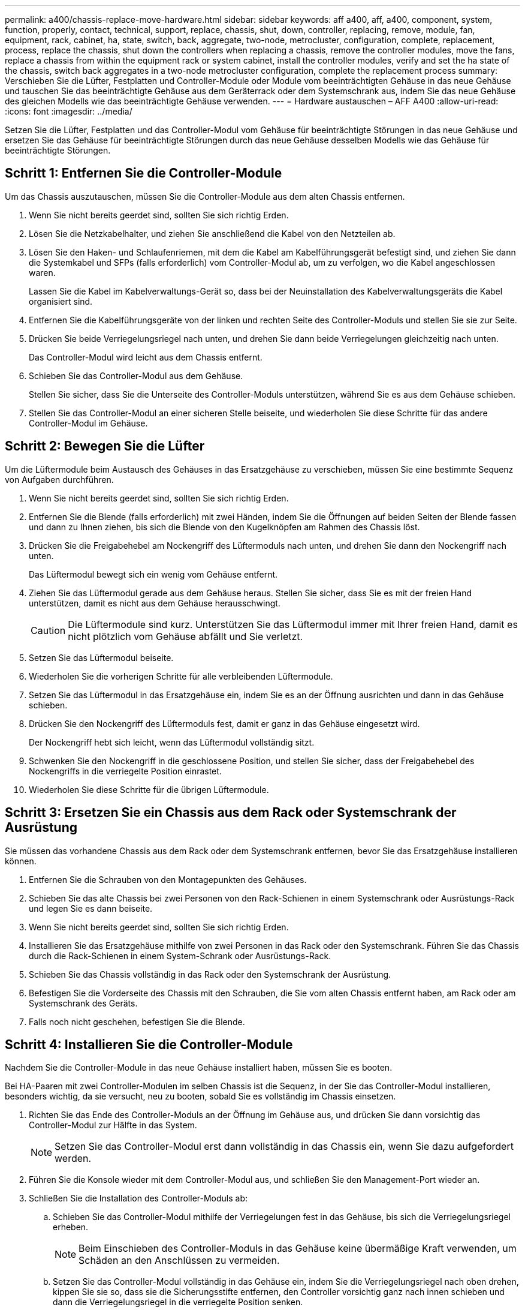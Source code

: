 ---
permalink: a400/chassis-replace-move-hardware.html 
sidebar: sidebar 
keywords: aff a400, aff, a400, component, system, function, properly, contact, technical, support, replace, chassis, shut, down, controller, replacing, remove, module, fan, equipment, rack, cabinet, ha, state, switch, back, aggregate, two-node, metrocluster, configuration, complete, replacement, process, replace the chassis, shut down the controllers when replacing a chassis, remove the controller modules, move the fans, replace a chassis from within the equipment rack or system cabinet, install the controller modules, verify and set the ha state of the chassis, switch back aggregates in a two-node metrocluster configuration, complete the replacement process 
summary: Verschieben Sie die Lüfter, Festplatten und Controller-Module oder Module vom beeinträchtigten Gehäuse in das neue Gehäuse und tauschen Sie das beeinträchtigte Gehäuse aus dem Geräterrack oder dem Systemschrank aus, indem Sie das neue Gehäuse des gleichen Modells wie das beeinträchtigte Gehäuse verwenden. 
---
= Hardware austauschen – AFF A400
:allow-uri-read: 
:icons: font
:imagesdir: ../media/


[role="lead"]
Setzen Sie die Lüfter, Festplatten und das Controller-Modul vom Gehäuse für beeinträchtigte Störungen in das neue Gehäuse und ersetzen Sie das Gehäuse für beeinträchtigte Störungen durch das neue Gehäuse desselben Modells wie das Gehäuse für beeinträchtigte Störungen.



== Schritt 1: Entfernen Sie die Controller-Module

Um das Chassis auszutauschen, müssen Sie die Controller-Module aus dem alten Chassis entfernen.

. Wenn Sie nicht bereits geerdet sind, sollten Sie sich richtig Erden.
. Lösen Sie die Netzkabelhalter, und ziehen Sie anschließend die Kabel von den Netzteilen ab.
. Lösen Sie den Haken- und Schlaufenriemen, mit dem die Kabel am Kabelführungsgerät befestigt sind, und ziehen Sie dann die Systemkabel und SFPs (falls erforderlich) vom Controller-Modul ab, um zu verfolgen, wo die Kabel angeschlossen waren.
+
Lassen Sie die Kabel im Kabelverwaltungs-Gerät so, dass bei der Neuinstallation des Kabelverwaltungsgeräts die Kabel organisiert sind.

. Entfernen Sie die Kabelführungsgeräte von der linken und rechten Seite des Controller-Moduls und stellen Sie sie zur Seite.
. Drücken Sie beide Verriegelungsriegel nach unten, und drehen Sie dann beide Verriegelungen gleichzeitig nach unten.
+
Das Controller-Modul wird leicht aus dem Chassis entfernt.

. Schieben Sie das Controller-Modul aus dem Gehäuse.
+
Stellen Sie sicher, dass Sie die Unterseite des Controller-Moduls unterstützen, während Sie es aus dem Gehäuse schieben.

. Stellen Sie das Controller-Modul an einer sicheren Stelle beiseite, und wiederholen Sie diese Schritte für das andere Controller-Modul im Gehäuse.




== Schritt 2: Bewegen Sie die Lüfter

Um die Lüftermodule beim Austausch des Gehäuses in das Ersatzgehäuse zu verschieben, müssen Sie eine bestimmte Sequenz von Aufgaben durchführen.

. Wenn Sie nicht bereits geerdet sind, sollten Sie sich richtig Erden.
. Entfernen Sie die Blende (falls erforderlich) mit zwei Händen, indem Sie die Öffnungen auf beiden Seiten der Blende fassen und dann zu Ihnen ziehen, bis sich die Blende von den Kugelknöpfen am Rahmen des Chassis löst.
. Drücken Sie die Freigabehebel am Nockengriff des Lüftermoduls nach unten, und drehen Sie dann den Nockengriff nach unten.
+
Das Lüftermodul bewegt sich ein wenig vom Gehäuse entfernt.

. Ziehen Sie das Lüftermodul gerade aus dem Gehäuse heraus. Stellen Sie sicher, dass Sie es mit der freien Hand unterstützen, damit es nicht aus dem Gehäuse herausschwingt.
+

CAUTION: Die Lüftermodule sind kurz. Unterstützen Sie das Lüftermodul immer mit Ihrer freien Hand, damit es nicht plötzlich vom Gehäuse abfällt und Sie verletzt.

. Setzen Sie das Lüftermodul beiseite.
. Wiederholen Sie die vorherigen Schritte für alle verbleibenden Lüftermodule.
. Setzen Sie das Lüftermodul in das Ersatzgehäuse ein, indem Sie es an der Öffnung ausrichten und dann in das Gehäuse schieben.
. Drücken Sie den Nockengriff des Lüftermoduls fest, damit er ganz in das Gehäuse eingesetzt wird.
+
Der Nockengriff hebt sich leicht, wenn das Lüftermodul vollständig sitzt.

. Schwenken Sie den Nockengriff in die geschlossene Position, und stellen Sie sicher, dass der Freigabehebel des Nockengriffs in die verriegelte Position einrastet.
. Wiederholen Sie diese Schritte für die übrigen Lüftermodule.




== Schritt 3: Ersetzen Sie ein Chassis aus dem Rack oder Systemschrank der Ausrüstung

Sie müssen das vorhandene Chassis aus dem Rack oder dem Systemschrank entfernen, bevor Sie das Ersatzgehäuse installieren können.

. Entfernen Sie die Schrauben von den Montagepunkten des Gehäuses.
. Schieben Sie das alte Chassis bei zwei Personen von den Rack-Schienen in einem Systemschrank oder Ausrüstungs-Rack und legen Sie es dann beiseite.
. Wenn Sie nicht bereits geerdet sind, sollten Sie sich richtig Erden.
. Installieren Sie das Ersatzgehäuse mithilfe von zwei Personen in das Rack oder den Systemschrank. Führen Sie das Chassis durch die Rack-Schienen in einem System-Schrank oder Ausrüstungs-Rack.
. Schieben Sie das Chassis vollständig in das Rack oder den Systemschrank der Ausrüstung.
. Befestigen Sie die Vorderseite des Chassis mit den Schrauben, die Sie vom alten Chassis entfernt haben, am Rack oder am Systemschrank des Geräts.
. Falls noch nicht geschehen, befestigen Sie die Blende.




== Schritt 4: Installieren Sie die Controller-Module

Nachdem Sie die Controller-Module in das neue Gehäuse installiert haben, müssen Sie es booten.

Bei HA-Paaren mit zwei Controller-Modulen im selben Chassis ist die Sequenz, in der Sie das Controller-Modul installieren, besonders wichtig, da sie versucht, neu zu booten, sobald Sie es vollständig im Chassis einsetzen.

. Richten Sie das Ende des Controller-Moduls an der Öffnung im Gehäuse aus, und drücken Sie dann vorsichtig das Controller-Modul zur Hälfte in das System.
+

NOTE: Setzen Sie das Controller-Modul erst dann vollständig in das Chassis ein, wenn Sie dazu aufgefordert werden.

. Führen Sie die Konsole wieder mit dem Controller-Modul aus, und schließen Sie den Management-Port wieder an.
. Schließen Sie die Installation des Controller-Moduls ab:
+
.. Schieben Sie das Controller-Modul mithilfe der Verriegelungen fest in das Gehäuse, bis sich die Verriegelungsriegel erheben.
+

NOTE: Beim Einschieben des Controller-Moduls in das Gehäuse keine übermäßige Kraft verwenden, um Schäden an den Anschlüssen zu vermeiden.

.. Setzen Sie das Controller-Modul vollständig in das Gehäuse ein, indem Sie die Verriegelungsriegel nach oben drehen, kippen Sie sie so, dass sie die Sicherungsstifte entfernen, den Controller vorsichtig ganz nach innen schieben und dann die Verriegelungsriegel in die verriegelte Position senken.
.. Schließen Sie die Netzkabel an die Netzteile an, setzen Sie die Sicherungsmanschette des Netzkabels wieder ein, und schließen Sie dann die Netzteile an die Stromquelle an.
+
Das Controller-Modul startet, sobald die Stromversorgung wiederhergestellt ist. Bereiten Sie sich darauf vor, den Bootvorgang zu unterbrechen.

.. Wenn Sie dies noch nicht getan haben, installieren Sie das Kabelverwaltungsgerät neu.
.. Unterbrechen Sie den normalen Boot-Prozess und booten Sie zu LOADER, indem Sie drücken `Ctrl-C`.
+

NOTE: Wenn das System im Startmenü stoppt, wählen Sie die Option zum Booten in LOADER.

.. Geben Sie an der LOADER-Eingabeaufforderung ein `bye` Um die PCIe-Karten und andere Komponenten neu zu initialisieren.
.. Unterbrechen Sie den Boot-Prozess und booten Sie an der LOADER-Eingabeaufforderung, indem Sie drücken `Ctrl-C`.
+
Wenn das System im Startmenü stoppt, wählen Sie die Option zum Booten in LOADER.



. Wiederholen Sie die vorherigen Schritte, um den zweiten Controller im neuen Chassis zu installieren.

